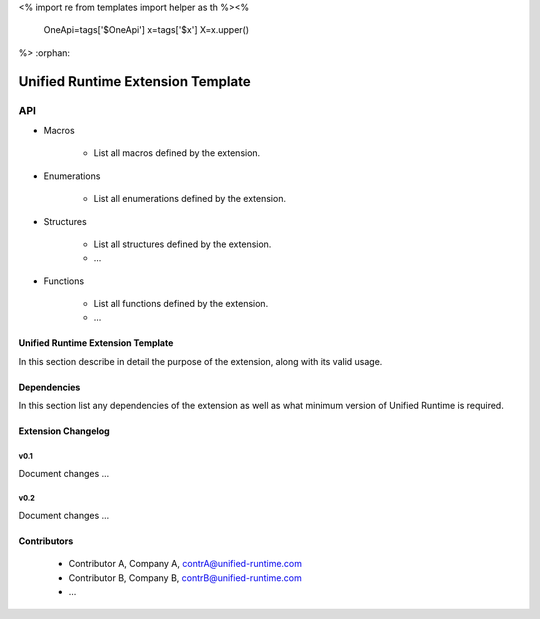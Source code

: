 <%
import re
from templates import helper as th
%><%
    OneApi=tags['$OneApi']
    x=tags['$x']
    X=x.upper()
%>
:orphan:

.. _EXTENSION_NAME_MACRO:

==================================
Unified Runtime Extension Template
==================================

API
---

* Macros


    * List all macros defined by the extension.


* Enumerations


    * List all enumerations defined by the extension.


* Structures


    * List all structures defined by the extension.
    * ...


* Functions


    * List all functions defined by the extension.
    * ...


Unified Runtime Extension Template
~~~~~~~~~~~~~~~~~~~~~~~~~~~~~~~~~~

In this section describe in detail the purpose of the extension, along with its
valid usage.


Dependencies
~~~~~~~~~~~~

In this section list any dependencies of the extension as well as what minimum version
of Unified Runtime is required.

Extension Changelog
~~~~~~~~~~~~~~~~~~~

v0.1
====
Document changes ...

v0.2
====
Document changes ... 


Contributors
~~~~~~~~~~~~

    * Contributor A, Company A, contrA@unified-runtime.com
    * Contributor B, Company B, contrB@unified-runtime.com
    * ...
